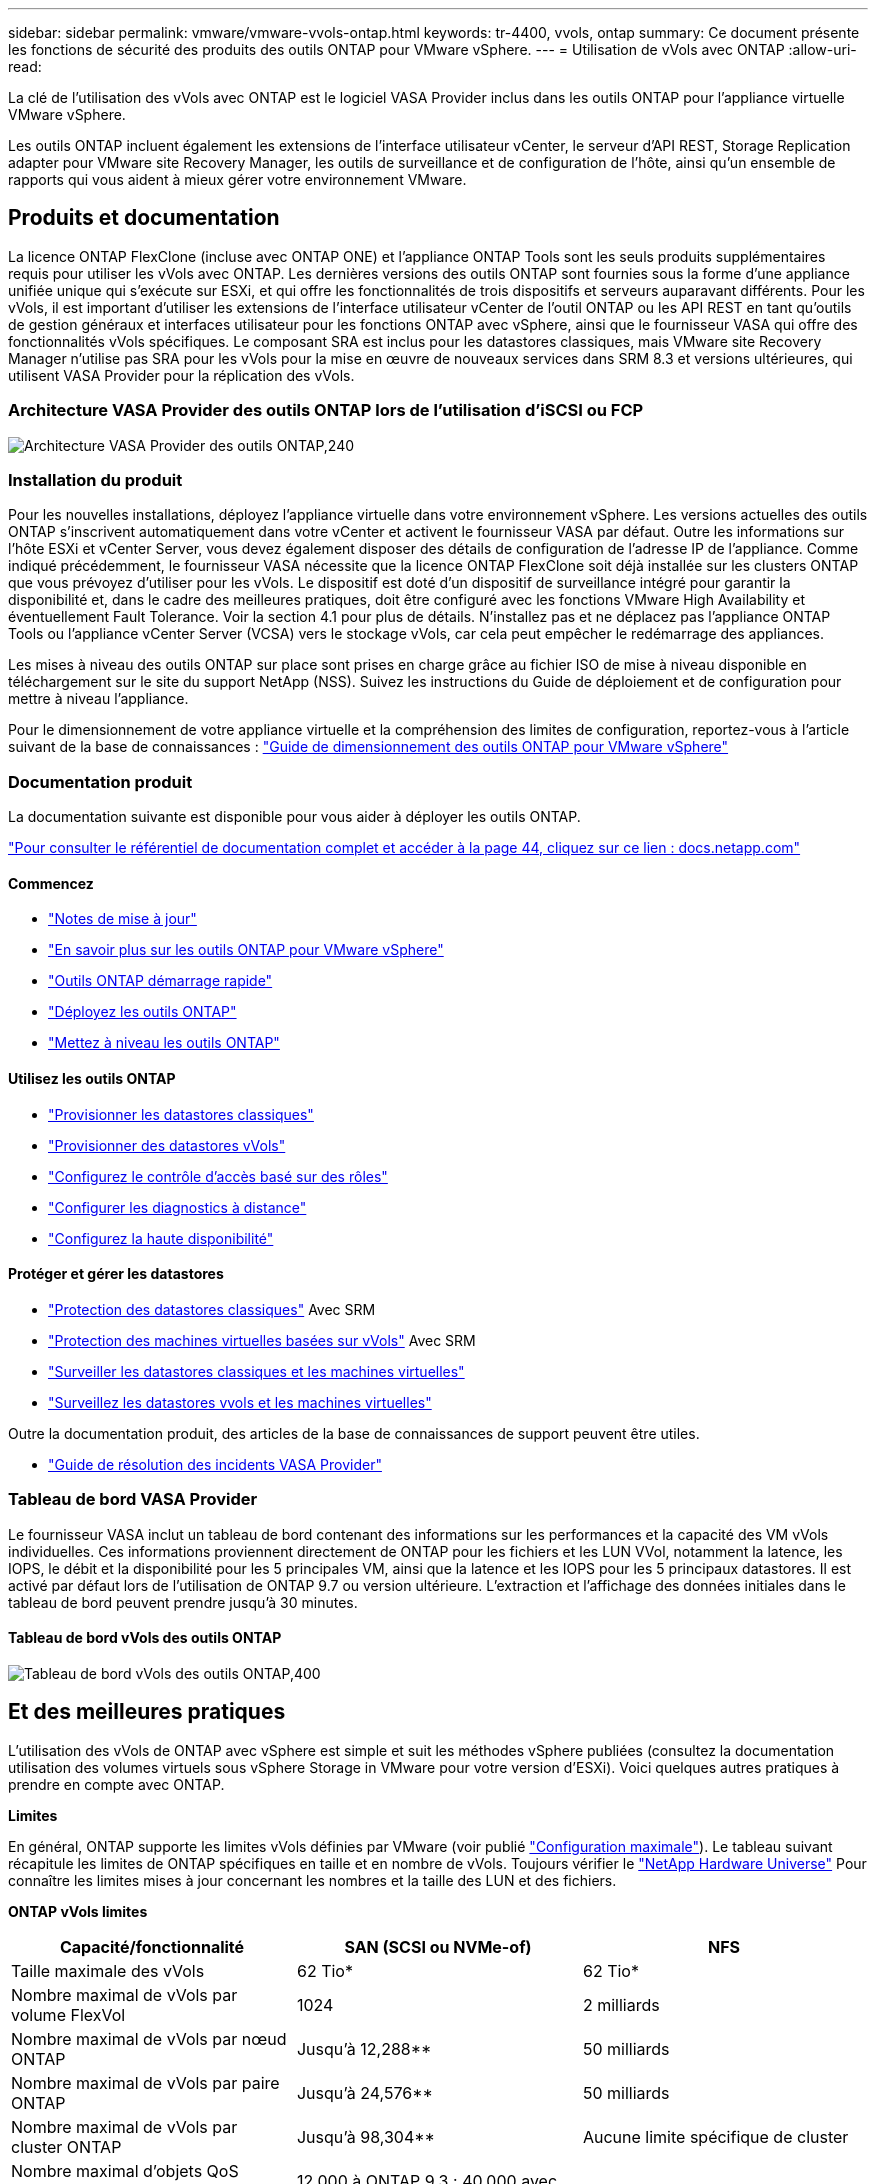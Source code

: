 ---
sidebar: sidebar 
permalink: vmware/vmware-vvols-ontap.html 
keywords: tr-4400, vvols, ontap 
summary: Ce document présente les fonctions de sécurité des produits des outils ONTAP pour VMware vSphere. 
---
= Utilisation de vVols avec ONTAP
:allow-uri-read: 


[role="lead"]
La clé de l'utilisation des vVols avec ONTAP est le logiciel VASA Provider inclus dans les outils ONTAP pour l'appliance virtuelle VMware vSphere.

Les outils ONTAP incluent également les extensions de l'interface utilisateur vCenter, le serveur d'API REST, Storage Replication adapter pour VMware site Recovery Manager, les outils de surveillance et de configuration de l'hôte, ainsi qu'un ensemble de rapports qui vous aident à mieux gérer votre environnement VMware.



== Produits et documentation

La licence ONTAP FlexClone (incluse avec ONTAP ONE) et l'appliance ONTAP Tools sont les seuls produits supplémentaires requis pour utiliser les vVols avec ONTAP. Les dernières versions des outils ONTAP sont fournies sous la forme d'une appliance unifiée unique qui s'exécute sur ESXi, et qui offre les fonctionnalités de trois dispositifs et serveurs auparavant différents. Pour les vVols, il est important d'utiliser les extensions de l'interface utilisateur vCenter de l'outil ONTAP ou les API REST en tant qu'outils de gestion généraux et interfaces utilisateur pour les fonctions ONTAP avec vSphere, ainsi que le fournisseur VASA qui offre des fonctionnalités vVols spécifiques. Le composant SRA est inclus pour les datastores classiques, mais VMware site Recovery Manager n'utilise pas SRA pour les vVols pour la mise en œuvre de nouveaux services dans SRM 8.3 et versions ultérieures, qui utilisent VASA Provider pour la réplication des vVols.



=== Architecture VASA Provider des outils ONTAP lors de l'utilisation d'iSCSI ou FCP

image:vvols-image5.png["Architecture VASA Provider des outils ONTAP,240"]



=== Installation du produit

Pour les nouvelles installations, déployez l'appliance virtuelle dans votre environnement vSphere. Les versions actuelles des outils ONTAP s'inscrivent automatiquement dans votre vCenter et activent le fournisseur VASA par défaut. Outre les informations sur l'hôte ESXi et vCenter Server, vous devez également disposer des détails de configuration de l'adresse IP de l'appliance. Comme indiqué précédemment, le fournisseur VASA nécessite que la licence ONTAP FlexClone soit déjà installée sur les clusters ONTAP que vous prévoyez d'utiliser pour les vVols. Le dispositif est doté d'un dispositif de surveillance intégré pour garantir la disponibilité et, dans le cadre des meilleures pratiques, doit être configuré avec les fonctions VMware High Availability et éventuellement Fault Tolerance. Voir la section 4.1 pour plus de détails. N'installez pas et ne déplacez pas l'appliance ONTAP Tools ou l'appliance vCenter Server (VCSA) vers le stockage vVols, car cela peut empêcher le redémarrage des appliances.

Les mises à niveau des outils ONTAP sur place sont prises en charge grâce au fichier ISO de mise à niveau disponible en téléchargement sur le site du support NetApp (NSS). Suivez les instructions du Guide de déploiement et de configuration pour mettre à niveau l'appliance.

Pour le dimensionnement de votre appliance virtuelle et la compréhension des limites de configuration, reportez-vous à l'article suivant de la base de connaissances : https://kb.netapp.com/Advice_and_Troubleshooting/Data_Storage_Software/VSC_and_VASA_Provider/OTV%3A_Sizing_Guide_for_ONTAP_tools_for_VMware_vSphere["Guide de dimensionnement des outils ONTAP pour VMware vSphere"^]



=== Documentation produit

La documentation suivante est disponible pour vous aider à déployer les outils ONTAP.

https://docs.netapp.com/us-en/ontap-tools-vmware-vsphere/index.html["Pour consulter le référentiel de documentation complet et accéder à la page 44, cliquez sur ce lien : docs.netapp.com"^]



==== Commencez

* https://docs.netapp.com/us-en/ontap-tools-vmware-vsphere/release_notes.html["Notes de mise à jour"^]
* https://docs.netapp.com/us-en/ontap-tools-vmware-vsphere/concepts/concept_virtual_storage_console_overview.html["En savoir plus sur les outils ONTAP pour VMware vSphere"^]
* https://docs.netapp.com/us-en/ontap-tools-vmware-vsphere/qsg.html["Outils ONTAP démarrage rapide"^]
* https://docs.netapp.com/us-en/ontap-tools-vmware-vsphere/deploy/task_deploy_ontap_tools.html["Déployez les outils ONTAP"^]
* https://docs.netapp.com/us-en/ontap-tools-vmware-vsphere/deploy/task_upgrade_to_the_9_8_ontap_tools_for_vmware_vsphere.html["Mettez à niveau les outils ONTAP"^]




==== Utilisez les outils ONTAP

* https://docs.netapp.com/us-en/ontap-tools-vmware-vsphere/configure/task_provision_datastores.html["Provisionner les datastores classiques"^]
* https://docs.netapp.com/us-en/ontap-tools-vmware-vsphere/configure/task_provision_vvols_datastores.html["Provisionner des datastores vVols"^]
* https://docs.netapp.com/us-en/ontap-tools-vmware-vsphere/concepts/concept_vcenter_server_role_based_access_control_features_in_vsc_for_vmware_vsphere.html["Configurez le contrôle d'accès basé sur des rôles"^]
* https://docs.netapp.com/us-en/ontap-tools-vmware-vsphere/manage/task_configure_vasa_provider_to_use_ssh_for_remote_diag_access.html["Configurer les diagnostics à distance"^]
* https://docs.netapp.com/us-en/ontap-tools-vmware-vsphere/concepts/concept_configure_high_availability_for_ontap_tools_for_vmware_vsphere.html["Configurez la haute disponibilité"^]




==== Protéger et gérer les datastores

* https://docs.netapp.com/us-en/ontap-tools-vmware-vsphere/protect/task_enable_storage_replication_adapter.html["Protection des datastores classiques"^] Avec SRM
* https://docs.netapp.com/us-en/ontap-tools-vmware-vsphere/protect/concept_configure_replication_for_vvols_datastore.html["Protection des machines virtuelles basées sur vVols"^] Avec SRM
* https://docs.netapp.com/us-en/ontap-tools-vmware-vsphere/manage/task_monitor_datastores_using_the_traditional_dashboard.html["Surveiller les datastores classiques et les machines virtuelles"^]
* https://docs.netapp.com/us-en/ontap-tools-vmware-vsphere/manage/task_monitor_vvols_datastores_and_virtual_machines_using_vvols_dashboard.html["Surveillez les datastores vvols et les machines virtuelles"^]


Outre la documentation produit, des articles de la base de connaissances de support peuvent être utiles.

* https://kb.netapp.com/mgmt/OTV/NetApp_VASA_Provider/How_to_perform_a_VASA_Provider_Disaster_Recovery_-_Resolution_Guide["Guide de résolution des incidents VASA Provider"^]




=== Tableau de bord VASA Provider

Le fournisseur VASA inclut un tableau de bord contenant des informations sur les performances et la capacité des VM vVols individuelles. Ces informations proviennent directement de ONTAP pour les fichiers et les LUN VVol, notamment la latence, les IOPS, le débit et la disponibilité pour les 5 principales VM, ainsi que la latence et les IOPS pour les 5 principaux datastores. Il est activé par défaut lors de l'utilisation de ONTAP 9.7 ou version ultérieure. L'extraction et l'affichage des données initiales dans le tableau de bord peuvent prendre jusqu'à 30 minutes.



==== Tableau de bord vVols des outils ONTAP

image:vvols-image6.png["Tableau de bord vVols des outils ONTAP,400"]



== Et des meilleures pratiques

L'utilisation des vVols de ONTAP avec vSphere est simple et suit les méthodes vSphere publiées (consultez la documentation utilisation des volumes virtuels sous vSphere Storage in VMware pour votre version d'ESXi). Voici quelques autres pratiques à prendre en compte avec ONTAP.

*Limites*

En général, ONTAP supporte les limites vVols définies par VMware (voir publié https://configmax.esp.vmware.com/guest?vmwareproduct=vSphere&release=vSphere%207.0&categories=8-0["Configuration maximale"^]). Le tableau suivant récapitule les limites de ONTAP spécifiques en taille et en nombre de vVols. Toujours vérifier le https://hwu.netapp.com/["NetApp Hardware Universe"^] Pour connaître les limites mises à jour concernant les nombres et la taille des LUN et des fichiers.

*ONTAP vVols limites*

|===
| Capacité/fonctionnalité | SAN (SCSI ou NVMe-of) | NFS 


| Taille maximale des vVols | 62 Tio* | 62 Tio* 


| Nombre maximal de vVols par volume FlexVol | 1024 | 2 milliards 


| Nombre maximal de vVols par nœud ONTAP | Jusqu'à 12,288** | 50 milliards 


| Nombre maximal de vVols par paire ONTAP | Jusqu'à 24,576** | 50 milliards 


| Nombre maximal de vVols par cluster ONTAP | Jusqu'à 98,304** | Aucune limite spécifique de cluster 


| Nombre maximal d'objets QoS (groupe de règles partagé et niveau de service vVols individuel) | 12,000 à ONTAP 9.3 ; 40,000 avec ONTAP 9.4 et versions ultérieures |  
|===
* Taille limite basée sur les systèmes ASA ou AFF et FAS exécutant ONTAP 9.12.1P2 et versions ultérieures.
+
** Le nombre de vVols SAN (espaces de noms NVMe ou LUN) varie en fonction de la plateforme. Toujours vérifier le https://hwu.netapp.com/["NetApp Hardware Universe"^] Pour connaître les limites mises à jour concernant les nombres et la taille des LUN et des fichiers.




*Utilisez les outils ONTAP pour les extensions d'interface utilisateur ou les API REST de VMware vSphere pour provisionner les datastores vVols* *et les terminaux de protocole.*

Bien qu'il soit possible de créer des datastores vVols avec l'interface vSphere générale, l'utilisation des outils ONTAP crée automatiquement des terminaux de protocole selon les besoins et des volumes FlexVol en utilisant les bonnes pratiques ONTAP et conformément aux profils de capacité de stockage que vous avez définis. Il vous suffit de cliquer avec le bouton droit sur l'hôte/le cluster/le data Center, puis de sélectionner _ONTAP Tools_ et _provisioning datastore_. Ensuite, il vous suffit de choisir les options vVols souhaitées dans l'assistant.

*Ne stockez jamais l'appliance ONTAP Tools ou l'appliance vCenter Server (VCSA) sur un datastore vVols qu'ils gèrent.*

Cela peut entraîner une « situation de poulet et d'œuf » si vous devez redémarrer les appareils parce qu'ils ne pourront pas réassocier leurs propres vVols pendant qu'ils redémarrent. Vous pouvez les stocker sur un datastore vVols géré par un autre outil ONTAP et un déploiement vCenter.

*Évitez les opérations vVols sur différentes versions de ONTAP.*

Les fonctionnalités de stockage prises en charge telles que la QoS, le personnalité et bien d'autres encore ont changé dans plusieurs versions du fournisseur VASA, et certaines dépendent de la version de ONTAP. L'utilisation de différentes versions dans un cluster ONTAP ou le déplacement de vVols entre clusters avec différentes versions peut entraîner un comportement inattendu ou des alarmes de conformité.

*Zone votre fabric Fibre Channel avant d'utiliser NVMe/FC ou FCP pour vVols.*

Le fournisseur VASA des outils ONTAP se charge de la gestion des igroups FCP et iSCSI ainsi que des sous-systèmes NVMe dans ONTAP en fonction des initiateurs détectés d'hôtes ESXi gérés. Toutefois, il ne s'intègre pas aux commutateurs Fibre Channel pour gérer la segmentation. La segmentation doit être effectuée conformément aux meilleures pratiques avant tout provisionnement. Voici un exemple de segmentation à un seul initiateur sur quatre systèmes ONTAP :

Segmentation à un seul initiateur :

image:vvols-image7.gif["Segmentation à un seul initiateur avec quatre nœuds,400"]

Pour plus d'informations sur les meilleures pratiques, reportez-vous aux documents suivants :

https://www.netapp.com/media/10680-tr4080.pdf["_TR-4080 meilleures pratiques pour le SAN moderne ONTAP 9_"^]

https://www.netapp.com/pdf.html?item=/media/10681-tr4684.pdf["_TR-4684 implémentation et configuration de SAN modernes avec NVMe-of_"^]

*Planifier vos volumes FlexVol de soutien en fonction de vos besoins.*

Il peut être souhaitable d'ajouter plusieurs volumes de sauvegarde à votre datastore vVols pour distribuer la charge de travail au sein du cluster ONTAP, pour prendre en charge différentes options de règles ou pour augmenter le nombre de LUN ou de fichiers autorisés. Toutefois, si vous avez besoin d'une efficacité de stockage maximale, placez l'ensemble de vos volumes en arrière-forme sur un seul agrégat. Si des performances de clonage maximales sont requises, envisagez d'utiliser un seul volume FlexVol et de conserver vos modèles ou votre bibliothèque de contenu dans le même volume. Le fournisseur VASA délègue de nombreuses opérations de stockage vVols à ONTAP, notamment la migration, le clonage et les copies Snapshot. Cette opération est réalisée au sein d'un seul volume FlexVol, ce qui permet d'utiliser des clones de fichiers peu encombrants et de les mettre presque instantanément à disposition. Sur des volumes FlexVol, les copies sont rapidement disponibles et utilisent la déduplication et la compression à la volée. Toutefois, l'efficacité du stockage maximale ne peut pas être restaurée tant que des tâches en arrière-plan ne sont pas exécutées sur des volumes utilisant la déduplication et la compression en arrière-plan. Selon la source et la destination, une certaine efficacité peut être dégradée.

*Conserver les profils de capacité de stockage (SCP) simples.*

Évitez de spécifier des fonctionnalités qui ne sont pas requises en les configurant sur n'importe quelle option. Cela permet de réduire les problèmes lors de la sélection ou de la création de volumes FlexVol. Par exemple, avec VASA Provider 7.1 et les versions antérieures, si la compression est laissée au paramètre SCP par défaut de non, elle tente de désactiver la compression, même sur un système AFF.

*Utilisez les SCP par défaut comme modèles d'exemple pour créer vos propres.*

Les SCP inclus sont adaptés à la plupart des utilisations générales, mais vos besoins peuvent être différents.

*Pensez à utiliser Max IOPS pour contrôler des machines virtuelles inconnues ou tester des machines virtuelles.*

Disponible pour la première fois dans VASA Provider 7.1, Max IOPS peut être utilisé pour limiter les IOPS à un vVol spécifique pour une charge de travail inconnue afin d'éviter tout impact sur d'autres charges de travail plus stratégiques. Pour plus d'informations sur la gestion des performances, consultez le Tableau 4.

*Assurez-vous d'avoir suffisamment de LIFs de données.*
Créez au moins deux LIF par nœud et par paire haute disponibilité. Vous devrez peut-être en faire davantage en fonction de votre charge de travail.

*Suivre toutes les meilleures pratiques du protocole.*

Reportez-vous aux autres guides des meilleures pratiques de NetApp et VMware spécifiques au protocole sélectionné. En général, il n'y a pas d'autres changements que ceux déjà mentionnés.

*Exemple de configuration réseau utilisant vVols sur NFS v3*

image:vvols-image18.png["Configuration réseau utilisant vVols sur NFS v3.500"]
